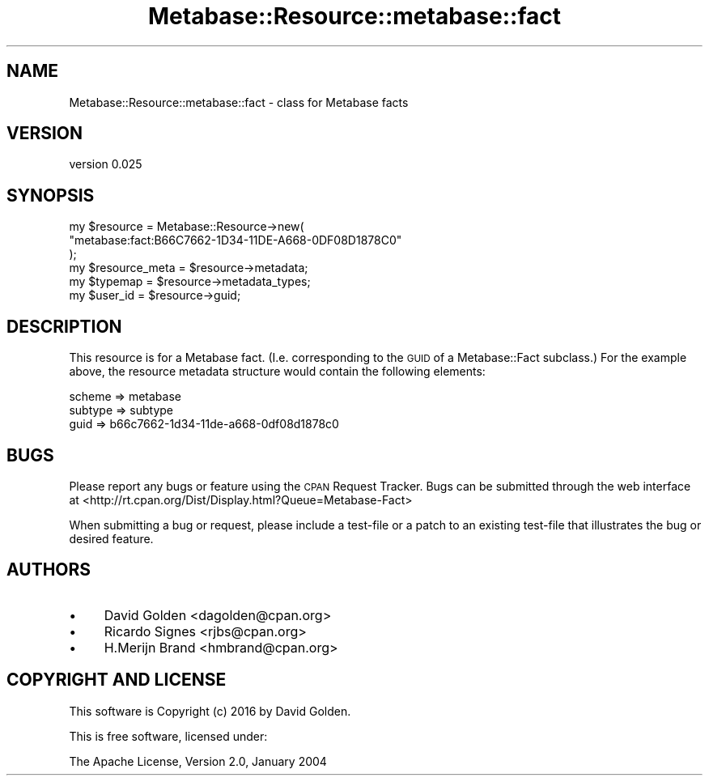 .\" Automatically generated by Pod::Man 4.14 (Pod::Simple 3.40)
.\"
.\" Standard preamble:
.\" ========================================================================
.de Sp \" Vertical space (when we can't use .PP)
.if t .sp .5v
.if n .sp
..
.de Vb \" Begin verbatim text
.ft CW
.nf
.ne \\$1
..
.de Ve \" End verbatim text
.ft R
.fi
..
.\" Set up some character translations and predefined strings.  \*(-- will
.\" give an unbreakable dash, \*(PI will give pi, \*(L" will give a left
.\" double quote, and \*(R" will give a right double quote.  \*(C+ will
.\" give a nicer C++.  Capital omega is used to do unbreakable dashes and
.\" therefore won't be available.  \*(C` and \*(C' expand to `' in nroff,
.\" nothing in troff, for use with C<>.
.tr \(*W-
.ds C+ C\v'-.1v'\h'-1p'\s-2+\h'-1p'+\s0\v'.1v'\h'-1p'
.ie n \{\
.    ds -- \(*W-
.    ds PI pi
.    if (\n(.H=4u)&(1m=24u) .ds -- \(*W\h'-12u'\(*W\h'-12u'-\" diablo 10 pitch
.    if (\n(.H=4u)&(1m=20u) .ds -- \(*W\h'-12u'\(*W\h'-8u'-\"  diablo 12 pitch
.    ds L" ""
.    ds R" ""
.    ds C` ""
.    ds C' ""
'br\}
.el\{\
.    ds -- \|\(em\|
.    ds PI \(*p
.    ds L" ``
.    ds R" ''
.    ds C`
.    ds C'
'br\}
.\"
.\" Escape single quotes in literal strings from groff's Unicode transform.
.ie \n(.g .ds Aq \(aq
.el       .ds Aq '
.\"
.\" If the F register is >0, we'll generate index entries on stderr for
.\" titles (.TH), headers (.SH), subsections (.SS), items (.Ip), and index
.\" entries marked with X<> in POD.  Of course, you'll have to process the
.\" output yourself in some meaningful fashion.
.\"
.\" Avoid warning from groff about undefined register 'F'.
.de IX
..
.nr rF 0
.if \n(.g .if rF .nr rF 1
.if (\n(rF:(\n(.g==0)) \{\
.    if \nF \{\
.        de IX
.        tm Index:\\$1\t\\n%\t"\\$2"
..
.        if !\nF==2 \{\
.            nr % 0
.            nr F 2
.        \}
.    \}
.\}
.rr rF
.\" ========================================================================
.\"
.IX Title "Metabase::Resource::metabase::fact 3"
.TH Metabase::Resource::metabase::fact 3 "2016-02-29" "perl v5.32.0" "User Contributed Perl Documentation"
.\" For nroff, turn off justification.  Always turn off hyphenation; it makes
.\" way too many mistakes in technical documents.
.if n .ad l
.nh
.SH "NAME"
Metabase::Resource::metabase::fact \- class for Metabase facts
.SH "VERSION"
.IX Header "VERSION"
version 0.025
.SH "SYNOPSIS"
.IX Header "SYNOPSIS"
.Vb 3
\&  my $resource = Metabase::Resource\->new(
\&    "metabase:fact:B66C7662\-1D34\-11DE\-A668\-0DF08D1878C0"
\&  );
\&
\&  my $resource_meta = $resource\->metadata;
\&  my $typemap       = $resource\->metadata_types;
\&
\&  my $user_id = $resource\->guid;
.Ve
.SH "DESCRIPTION"
.IX Header "DESCRIPTION"
This resource is for a Metabase fact. (I.e. corresponding to the \s-1GUID\s0 of a
Metabase::Fact subclass.) For the example above, the resource metadata
structure would contain the following elements:
.PP
.Vb 3
\&  scheme       => metabase
\&  subtype      => subtype
\&  guid         => b66c7662\-1d34\-11de\-a668\-0df08d1878c0
.Ve
.SH "BUGS"
.IX Header "BUGS"
Please report any bugs or feature using the \s-1CPAN\s0 Request Tracker.
Bugs can be submitted through the web interface at
<http://rt.cpan.org/Dist/Display.html?Queue=Metabase\-Fact>
.PP
When submitting a bug or request, please include a test-file or a patch to an
existing test-file that illustrates the bug or desired feature.
.SH "AUTHORS"
.IX Header "AUTHORS"
.IP "\(bu" 4
David Golden <dagolden@cpan.org>
.IP "\(bu" 4
Ricardo Signes <rjbs@cpan.org>
.IP "\(bu" 4
H.Merijn Brand <hmbrand@cpan.org>
.SH "COPYRIGHT AND LICENSE"
.IX Header "COPYRIGHT AND LICENSE"
This software is Copyright (c) 2016 by David Golden.
.PP
This is free software, licensed under:
.PP
.Vb 1
\&  The Apache License, Version 2.0, January 2004
.Ve
